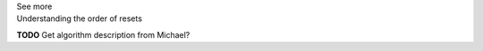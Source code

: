 .. _informB9_3:
.. _inform_reset3:

.. container:: toggle

  .. container:: header

    See more

  .. container:: infospec

    .. container:: heading3

      Understanding the order of resets

    **TODO** Get algorithm description from Michael?
      


